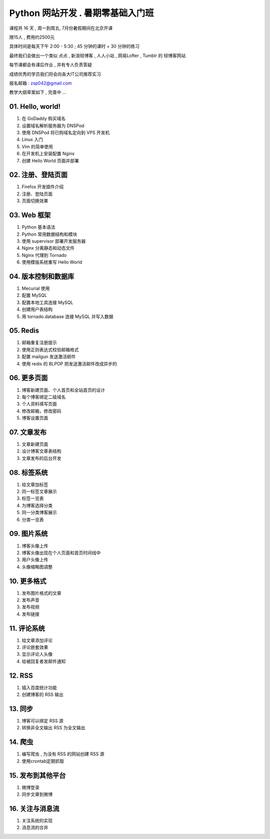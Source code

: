 ﻿Python 网站开发 .  暑期零基础入门班
===============================================================

课程共 16 天 ,  周一到周五, 7月份暑假期间在北京开课 

限15人 , 费用约2500元

具体时间是每天下午 2:00 - 5:30 ; 45 分钟的课时 + 30 分钟的练习

最终我们会做出一个类似 点点 , 新浪轻博客 , 人人小站 , 网易Lofter , Tumblr 的 轻博客网站

每节课都会有课后作业 , 并有专人负责答疑

成绩优秀的学员我们将会向各大IT公司推荐实习


报名邮箱 : zsp042@gmail.com


教学大纲草案如下 , 完善中 ...


01. Hello, world!
~~~~~~~~~~~~~~~~~~~~~~~~~~~~~~~~~~~~~~~~~~~~~~~~~~~~~~~~~~~~~~~

#. 在 GoDaddy 购买域名
#. 设置域名解析服务器为 DNSPod
#. 使用 DNSPod 将已购域名定向到 VPS 开发机
#. Linux 入门
#. Vim 的简单使用
#. 在开发机上安装配置 Nginx
#. 创建 Hello World 页面并部署

02. 注册、登陆页面
~~~~~~~~~~~~~~~~~~~~~~~~~~~~~~~~~~~~~~~~~~~~~~~~~~~~~~~~~~~~~~~

#. Firefox 开发插件介绍
#. 注册、登陆页面
#. 页面切换效果

03. Web 框架
~~~~~~~~~~~~~~~~~~~~~~~~~~~~~~~~~~~~~~~~~~~~~~~~~~~~~~~~~~~~~~~

#. Python 基本语法
#. Python 常用数据结构和模块
#. 使用 supervisor 部署开发服务器
#. Nginx 分离静态和动态文件
#. Nginx 代理到 Tornado
#. 使用模版系统重写 Hello World

04. 版本控制和数据库
~~~~~~~~~~~~~~~~~~~~~~~~~~~~~~~~~~~~~~~~~~~~~~~~~~~~~~~~~~~~~~~

#. Mecurial 使用
#. 配置 MySQL
#. 配置本地工具连接 MySQL
#. 创建用户表结构
#. 用 tornado.database 连接 MySQL 并写入数据

05. Redis
~~~~~~~~~~~~~~~~~~~~~~~~~~~~~~~~~~~~~~~~~~~~~~~~~~~~~~~~~~~~~~~

#. 邮箱重复注册提示
#. 使用正则表达式校验邮箱格式
#. 配置 mailgun 发送激活邮件
#. 使用 redis 的 BLPOP 把发送激活邮件改成异步的


06. 更多页面
~~~~~~~~~~~~~~~~~~~~~~~~~~~~~~~~~~~~~~~~~~~~~~~~~~~~~~~~~~~~~~~

#. 博客新建页面、个人首页和全站首页的设计
#. 每个博客绑定二级域名
#. 个人资料填写页面
#. 修改邮箱，修改密码
#. 博客设置页面


07. 文章发布
~~~~~~~~~~~~~~~~~~~~~~~~~~~~~~~~~~~~~~~~~~~~~~~~~~~~~~~~~~~~~~~

#. 文章新建页面
#. 设计博客文章表结构
#. 文章发布的后台开发

08. 标签系统
~~~~~~~~~~~~~~~~~~~~~~~~~~~~~~~~~~~~~~~~~~~~~~~~~~~~~~~~~~~~~~~

#. 给文章加标签
#. 同一标签文章展示
#. 标签一览表
#. 为博客选择分类
#. 同一分类博客展示
#. 分类一览表


09. 图片系统
~~~~~~~~~~~~~~~~~~~~~~~~~~~~~~~~~~~~~~~~~~~~~~~~~~~~~~~~~~~~~~~
#. 博客头像上传
#. 博客头像出现在个人页面和首页时间线中
#. 用户头像上传
#. 头像缩略图调整

10. 更多格式
~~~~~~~~~~~~~~~~~~~~~~~~~~~~~~~~~~~~~~~~~~~~~~~~~~~~~~~~~~~~~~~
#. 发布图片格式的文章
#. 发布声音
#. 发布视频
#. 发布链接

11. 评论系统
~~~~~~~~~~~~~~~~~~~~~~~~~~~~~~~~~~~~~~~~~~~~~~~~~~~~~~~~~~~~~~~
#. 给文章添加评论
#. 评论嵌套效果
#. 显示评论人头像
#. 给被回复者发邮件通知


12. RSS
~~~~~~~~~~~~~~~~~~~~~~~~~~~~~~~~~~~~~~~~~~~~~~~~~~~~~~~~~~~~~~~

#. 插入百度统计功能
#. 创建博客的 RSS 输出

13. 同步
~~~~~~~~~~~~~~~~~~~~~~~~~~~~~~~~~~~~~~~~~~~~~~~~~~~~~~~~~~~~~~~

#. 博客可以绑定 RSS 源
#. 转换非全文输出 RSS 为全文输出

14. 爬虫
~~~~~~~~~~~~~~~~~~~~~~~~~~~~~~~~~~~~~~~~~~~~~~~~~~~~~~~~~~~~~~~

#. 编写爬虫 , 为没有 RSS 的网站创建 RSS 源
#. 使用crontab定期抓取

15. 发布到其他平台
~~~~~~~~~~~~~~~~~~~~~~~~~~~~~~~~~~~~~~~~~~~~~~~~~~~~~~~~~~~~~~~

#. 微博登录
#. 同步文章到微博

16. 关注与消息流 
~~~~~~~~~~~~~~~~~~~~~~~~~~~~~~~~~~~~~~~~~~~~~~~~~~~~~~~~~~~~~~~

#. 关注系统的实现
#. 消息流的合并
 

